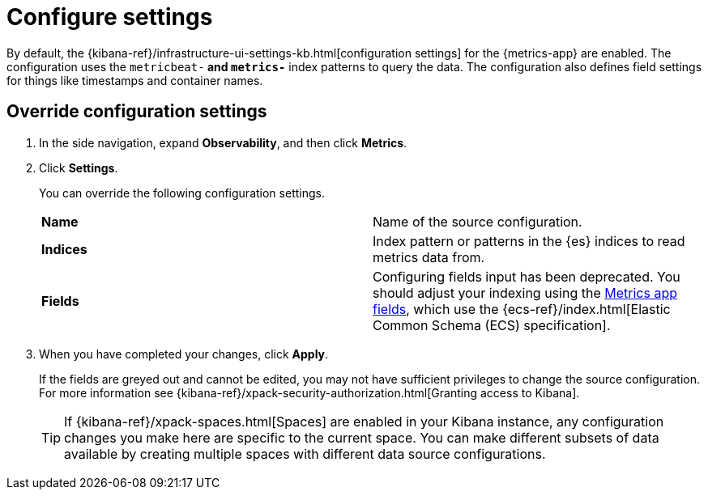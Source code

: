 [[configure-settings]]
= Configure settings

By default, the {kibana-ref}/infrastructure-ui-settings-kb.html[configuration settings] for the 
{metrics-app} are enabled. The configuration uses the `metricbeat-*` and `metrics-*` index patterns
to query the data. The configuration also defines field settings for things like timestamps
and container names.

[[metrics-config-settings]]
== Override configuration settings

. In the side navigation, expand *Observability*, and then click *Metrics*.
+
. Click *Settings*.
+
You can override the following configuration settings.
+
|=== 

| *Name* | Name of the source configuration. 

| *Indices* | Index pattern or patterns in the {es} indices to read metrics data from.

| *Fields* | Configuring fields input has been deprecated. You should adjust your indexing using the
<<metrics-app-fields,Metrics app fields>>, which use the {ecs-ref}/index.html[Elastic Common Schema (ECS) specification].

|=== 
+
. When you have completed your changes, click *Apply*.
+
If the fields are greyed out and cannot be edited, you may not have sufficient privileges to change the source configuration.
For more information see {kibana-ref}/xpack-security-authorization.html[Granting access to Kibana].
+
[TIP]
===============================
If {kibana-ref}/xpack-spaces.html[Spaces] are enabled in your Kibana instance, any configuration changes you make here are specific to the current space.
You can make different subsets of data available by creating multiple spaces with different data source configurations.
===============================
